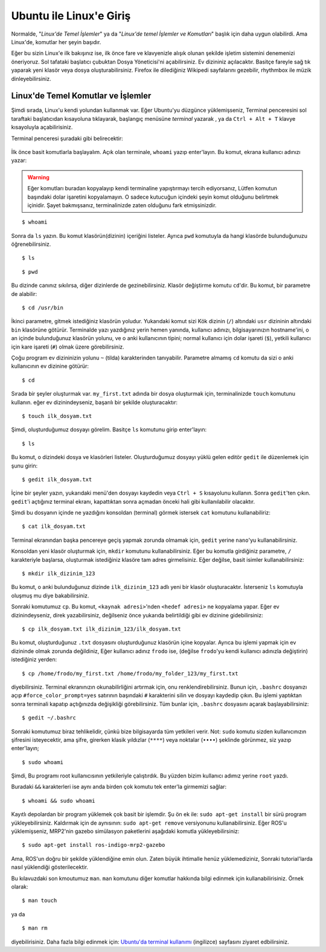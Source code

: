 Ubuntu ile Linux'e Giriş
========================

Normalde, "*Linux'de Temel İşlemler*" ya da "*Linux'de temel İşlemler ve Komutları*" başlık için daha uygun olabilirdi. Ama Linux'de, komutlar her şeyin başıdır.

Eğer bu sizin Linux'e ilk bakışınız ise, ilk önce fare ve klavyenizle alışık olunan şekilde işletim sistemini denemenizi öneriyoruz. Sol tafataki başlatıcı çubuktan Dosya Yöneticisi'ni açabilirsiniz. Ev dizininiz açılacaktır. Basitçe fareyle sağ tık yaparak yeni klasör veya dosya oluşturabilirsiniz. Firefox ile dilediğiniz Wikipedi sayfalarını gezebilir, rhythmbox ile müzik dinleyebilirsiniz.

Linux'de Temel Komutlar ve İşlemler
-----------------------------------
	
Şimdi sırada, Linux'u kendi yolundan kullanmak var. Eğer Ubuntu'yu düzgünce yüklemişseniz, Terminal penceresini sol taraftaki başlatıcıdan kısayoluna tıklayarak, başlangıç menüsüne `terminal` yazarak , ya da ``Ctrl + Alt + T`` klavye kısayoluyla açabilirisiniz.

Terminal penceresi şuradaki gibi belirecektir:

.. figure:: _static/terminal.png
   :align: center


İlk önce basit komutlarla başlayalım. Açık olan terminale, ``whoami`` yazıp enter'layın. Bu komut, ekrana kullanıcı adınızı yazar: 

.. warning::

	Eğer komutları buradan kopyalayıp kendi terminaline yapıştırmayı tercih ediyorsanız, Lütfen komutun başındaki dolar işaretini kopyalamayın. O sadece kutucuğun içindeki şeyin komut olduğunu belirtmek içinidir. Şayet bakmışsanız, terminalinizde zaten olduğunu fark etmişsinizdir.
	
::
	
	$ whoami
	
Sonra da ``ls`` yazın. Bu komut klasörün(dizinin) içeriğini listeler. Ayrıca ``pwd`` komutuyla da hangi klasörde bulunduğunuzu öğrenebilirsiniz.

::
	
	$ ls 

::
	
	$ pwd 

Bu dizinde canınız sıkılırsa, diğer dizinlerde de gezinebilirsiniz. Klasör değiştirme komutu ``cd``'dir. Bu komut, bir parametre de alabilir:

::
	
	$ cd /usr/bin

İkinci parametre, gitmek istediğiniz klasörün yoludur. Yukarıdaki komut sizi Kök dizinin (``/``) altındaki ``usr`` dizininin altındaki ``bin`` klasörüne götürür. Terminalde yazı yazdığınız yerin hemen yanında, kullanıcı adınızı, bilgisayarınızın hostname'ini, o an içinde bulunduğunuz klasörün yolunu, ve o anki kullanıcının tipini; normal kullanıcı için dolar işareti (``$``), yetkili kullanıcı için kare işareti (``#``) olmak üzere görebilirsiniz.

Çoğu program ev dizininizin yolunu ``~`` (tilda) karakterinden tanıyabilir. Parametre almamış ``cd`` komutu da sizi o anki kullanıcının ev dizinine götürür:

::
	
	$ cd

Sırada bir şeyler oluşturmak var. ``my_first.txt`` adında bir dosya oluşturmak için, terminalinizde ``touch`` komutunu kullanın. eğer ev dizinindeyseniz, başarılı bir şekilde oluşturacaktır:

::
	
	$ touch ilk_dosyam.txt

Şimdi, oluşturduğumuz dosyayı görelim. Basitçe ``ls`` komutunu girip enter'layın:

::
	
	$ ls

Bu komut, o dizindeki dosya ve klasörleri listeler. Oluşturduğumuz dosyayı yüklü gelen editör ``gedit`` ile düzenlemek için şunu girin:

::
	
	$ gedit ilk_dosyam.txt

İçine bir şeyler yazın, yukarıdaki menü'den dosyayı kaydedin veya ``Ctrl + S`` kısayolunu kullanın. Sonra ``gedit``'ten çıkın. ``gedit``'i açtığınız terminal ekranı, kapattıktan sonra açmadan önceki hali gibi kullanılabilir olacaktır.

Şimdi bu dosyanın içinde ne yazdığını konsoldan (terminal) görmek istersek ``cat`` komutunu kullanabiliriz:

::
	
	$ cat ilk_dosyam.txt

Terminal ekranından başka pencereye geçiş yapmak zorunda olmamak için, ``gedit`` yerine ``nano``'yu kullanabilirsiniz.

Konsoldan yeni klasör oluşturmak için, ``mkdir`` komutunu kullanabilirsiniz. Eğer bu komutla girdiğiniz parametre, ``/`` karakteriyle başlarsa, oluşturmak istediğiniz klasöre tam adres girmelisiniz. Eğer değilse, basit isimler kullanabilirsiniz:

::
	
	$ mkdir ilk_dizinim_123

Bu komut, o anki bulunduğunuz dizinde ``ilk_dizinim_123`` adlı yeni bir klasör oluşturacaktır. İsterseniz ``ls`` komutuyla oluşmuş mu diye bakabilirsiniz.

Sonraki komutumuz ``cp``. Bu komut, ``<kaynak adresi>``'nden ``<hedef adresi>`` ne kopyalama yapar. Eğer ev dizinindeyseniz, direk yazabilirsiniz, değilseniz önce yukarıda belirtildiği gibi ev dizinine gidebilirsiniz:

::
	
	$ cp ilk_dosyam.txt ilk_dizinim_123/ilk_dosyam.txt

Bu komut, oluşturduğunuz ``.txt`` dosyasını oluşturduğunuz klasörün içine kopyalar. Ayrıca bu işlemi yapmak için ev dizininde olmak zorunda değildiniz, Eğer kullanıcı adınız ``frodo`` ise, (değilse ``frodo``'yu kendi kullanıcı adınızla değiştirin) istediğiniz yerden:

::
	
	$ cp /home/frodo/my_first.txt /home/frodo/my_folder_123/my_first.txt

diyebilirsiniz. Terminal ekranınızın okunabilirliğini artırmak için, onu renklendirebilirsiniz. Bunun için, ``.bashrc`` dosyanızı açıp ``#force_color_prompt=yes`` satırının başındaki ``#`` karakterini silin ve dosyayı kaydedip çıkın. Bu işlemi yaptıktan sonra terminali kapatıp açtığınızda değişikliği görebilirsiniz. Tüm bunlar için, ``.bashrc`` dosyasını açarak başlayabilirsiniz:

::
	
	$ gedit ~/.bashrc

Sonraki komutumuz biraz tehlikelidir, çünkü bize bilgisayarda tüm yetkileri verir. Not: ``sudo`` komutu sizden kullanıcınızın şifresini isteyecektir, ama şifre, girerken klasik yıldızlar (``****``) veya noktalar (``••••``) şeklinde görünmez, siz yazıp enter'layın;

::
	
	$ sudo whoami

Şimdi, Bu programı root kullanıcısının yetkileriyle çalıştırdık. Bu yüzden bizim kullanıcı adımız yerine ``root`` yazdı.

Buradaki ``&&`` karakterleri ise aynı anda birden çok komutu tek enter'la girmemizi sağlar:

::
	
	$ whoami && sudo whoami


Kayıtlı depolardan bir program yüklemek çok basit bir işlemdir. Şu ön ek ile: ``sudo apt-get install`` bir sürü program yükleyebilirsiniz. Kaldırmak için de aynısının: ``sudo apt-get remove`` versiyonunu kullanabilirsiniz. Eğer ROS'u yüklemişseniz, MRP2'nin gazebo simülasyon paketlerini aşağıdaki komutla yükleyebilirsiniz:

::
	
	$ sudo apt-get install ros-indigo-mrp2-gazebo

Ama, ROS'un doğru bir şekilde yüklendiğine emin olun. Zaten büyük ihtimalle henüz yüklemediziniz, Sonraki tutorial'larda nasıl yüklendiği gösterilecektir.

Bu kılavuzdaki son kmoutumuz ``man``. ``man`` komutunu diğer komutlar hakkında bilgi edinmek için kullanabilirisiniz. Örnek olarak:

::
	
	$ man touch

ya da

::
	
	$ man rm

diyebilirisiniz. Daha fazla bilgi edinmek için: `Ubuntu'da terminal kullanımı <https://help.ubuntu.com/community/UsingTheTerminal>`_ (ingilizce) sayfasını ziyaret edbilirsiniz.















